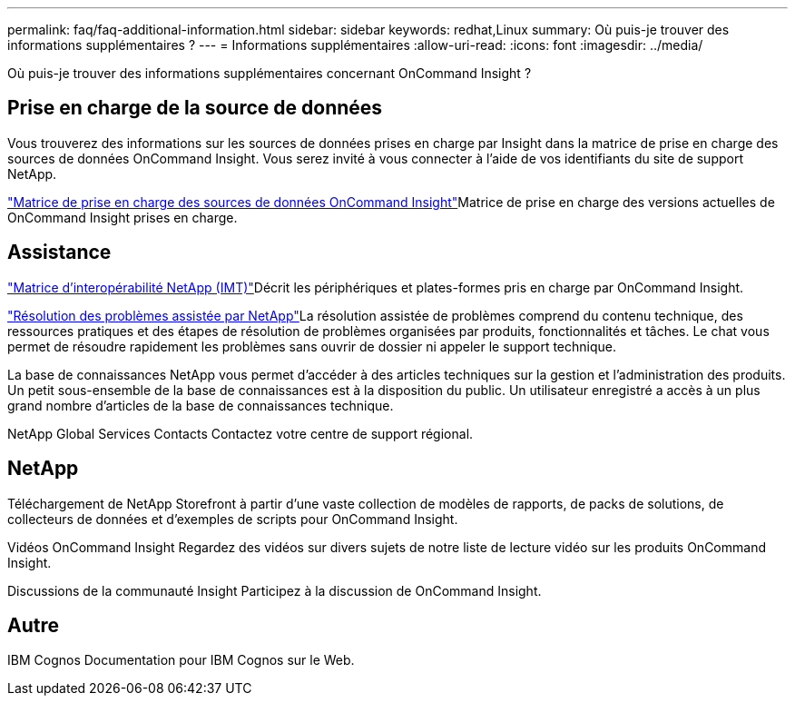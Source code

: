 ---
permalink: faq/faq-additional-information.html 
sidebar: sidebar 
keywords: redhat,Linux 
summary: Où puis-je trouver des informations supplémentaires ? 
---
= Informations supplémentaires
:allow-uri-read: 
:icons: font
:imagesdir: ../media/


[role="lead"]
Où puis-je trouver des informations supplémentaires concernant OnCommand Insight ?



== Prise en charge de la source de données

Vous trouverez des informations sur les sources de données prises en charge par Insight dans la matrice de prise en charge des sources de données OnCommand Insight. Vous serez invité à vous connecter à l'aide de vos identifiants du site de support NetApp.

link:https://mysupport.netapp.com/api/content-service/staticcontents/content/products/oncommandinsight/DatasourceSupportMatrix_7.3.x.pdf["Matrice de prise en charge des sources de données OnCommand Insight"]Matrice de prise en charge des versions actuelles de OnCommand Insight prises en charge.



== Assistance

link:https://mysupport.netapp.com/matrix["Matrice d'interopérabilité NetApp (IMT)"]Décrit les périphériques et plates-formes pris en charge par OnCommand Insight.

link:https://mysupport.netapp.com/site/products/all/details/oncommand-insight/guideme-tab["Résolution des problèmes assistée par NetApp"]La résolution assistée de problèmes comprend du contenu technique, des ressources pratiques et des étapes de résolution de problèmes organisées par produits, fonctionnalités et tâches. Le chat vous permet de résoudre rapidement les problèmes sans ouvrir de dossier ni appeler le support technique.

La base de connaissances NetApp vous permet d'accéder à des articles techniques sur la gestion et l'administration des produits. Un petit sous-ensemble de la base de connaissances est à la disposition du public. Un utilisateur enregistré a accès à un plus grand nombre d'articles de la base de connaissances technique.

NetApp Global Services Contacts Contactez votre centre de support régional.



== NetApp

Téléchargement de NetApp Storefront à partir d'une vaste collection de modèles de rapports, de packs de solutions, de collecteurs de données et d'exemples de scripts pour OnCommand Insight.

Vidéos OnCommand Insight Regardez des vidéos sur divers sujets de notre liste de lecture vidéo sur les produits OnCommand Insight.

Discussions de la communauté Insight Participez à la discussion de OnCommand Insight.



== Autre

IBM Cognos Documentation pour IBM Cognos sur le Web.
